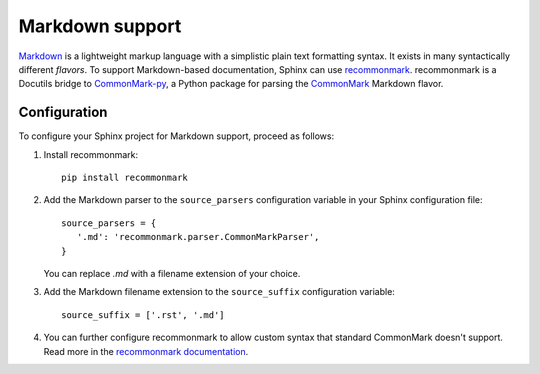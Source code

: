 .. highlight:: python

.. _markdown:

Markdown support
================

`Markdown <https://daringfireball.net/projects/markdown/>`__ is a lightweight markup language with a simplistic plain
text formatting syntax.
It exists in many syntactically different *flavors*.
To support Markdown-based documentation, Sphinx can use
`recommonmark <https://recommonmark.readthedocs.io/en/latest/index.html>`__.
recommonmark is a Docutils bridge to `CommonMark-py <https://github.com/rtfd/CommonMark-py>`__, a
Python package for parsing the `CommonMark <http://commonmark.org/>`__ Markdown flavor.


Configuration
-------------

To configure your Sphinx project for Markdown support, proceed as follows:

#. Install recommonmark:

   ::

      pip install recommonmark

#. Add the Markdown parser to the ``source_parsers`` configuration variable in your Sphinx configuration file:

   ::

      source_parsers = {
         '.md': 'recommonmark.parser.CommonMarkParser',
      }

   You can replace `.md` with a filename extension of your choice.

#. Add the Markdown filename extension to the  ``source_suffix`` configuration variable:

   ::

      source_suffix = ['.rst', '.md']

#. You can further configure recommonmark to allow custom syntax that standard CommonMark doesn't support. Read more in
   the `recommonmark documentation <https://recommonmark.readthedocs.io/en/latest/auto_structify.html>`__.
